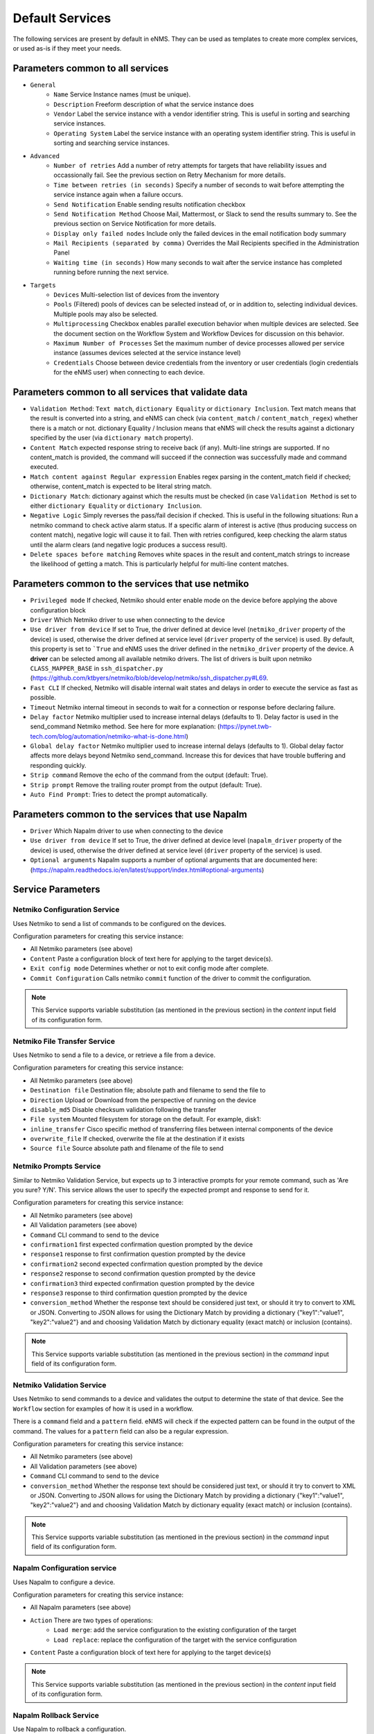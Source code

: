 ================
Default Services
================

The following services are present by default in eNMS.
They can be used as templates to create more complex services, or used as-is if they meet your needs.

Parameters common to all services
---------------------------------

- ``General``
    - ``Name`` Service Instance names (must be unique).
    - ``Description`` Freeform description of what the service instance does
    - ``Vendor`` Label the service instance with a vendor identifier string. This is useful in sorting and searching service instances.
    - ``Operating System`` Label the service instance with an operating system identifier string. This is useful in sorting and searching service instances.
- ``Advanced``
    - ``Number of retries`` Add a number of retry attempts for targets that have reliability issues and occassionally fail. See the previous section on Retry Mechanism for more details.
    - ``Time between retries (in seconds)`` Specify a number of seconds to wait before attempting the service instance again when a failure occurs.
    - ``Send Notification`` Enable sending results notification checkbox
    - ``Send Notification Method`` Choose Mail, Mattermost, or Slack to send the results summary to. See the previous section on Service Notification for more details.
    - ``Display only failed nodes`` Include only the failed devices in the email notification body summary
    - ``Mail Recipients (separated by comma)`` Overrides the Mail Recipients specified in the Administration Panel
    - ``Waiting time (in seconds)`` How many seconds to wait after the service instance has completed running before running the next service.
- ``Targets``
    - ``Devices`` Multi-selection list of devices from the inventory
    - ``Pools`` (Filtered) pools of devices can be selected instead of, or in addition to, selecting individual devices. Multiple pools may also be selected.
    - ``Multiprocessing`` Checkbox enables parallel execution behavior when multiple devices are selected. See the document section on the Workflow System and Workflow Devices for discussion on this behavior.
    - ``Maximum Number of Processes`` Set the maximum number of device processes allowed per service instance (assumes devices selected at the service instance level)
    - ``Credentials`` Choose between device credentials from the inventory or user credentials (login credentials for the eNMS user) when connecting to each device.

Parameters common to all services that validate data
----------------------------------------------------

- ``Validation Method``: ``Text match``, ``dictionary Equality`` or ``dictionary Inclusion``. Text match means that the result is converted into a string, and eNMS can check (via ``content_match`` / ``content_match_regex``) whether there is a match or not. dictionary Equality / Inclusion means that eNMS will check the results against a dictionary specified by the user (via ``dictionary match`` property).
- ``Content Match`` expected response string to receive back (if any). Multi-line strings are supported. If no content_match is provided, the command will succeed if the connection was successfully made and command executed.
- ``Match content against Regular expression`` Enables regex parsing in the content_match field if checked; otherwise, content_match is expected to be literal string match.
- ``Dictionary Match``: dictionary against which the results must be checked (in case ``Validation Method`` is set to either ``dictionary Equality`` or ``dictionary Inclusion``.
- ``Negative Logic`` Simply reverses the pass/fail decision if checked. This is useful in the following situations:  Run a netmiko command to check active alarm status. If a specific alarm of interest is active (thus producing success on content match), negative logic will cause it to fail. Then with retries configured, keep checking the alarm status until the alarm clears (and negative logic produces a success result).
- ``Delete spaces before matching`` Removes white spaces in the result and content_match strings to increase the likelihood of getting a match. This is particularly helpful for multi-line content matches.

Parameters common to the services that use netmiko
--------------------------------------------------

- ``Privileged mode`` If checked, Netmiko should enter enable mode on the device before applying the above configuration block 
- ``Driver`` Which Netmiko driver to use when connecting to the device
- ``Use driver from device`` If set to True, the driver defined at device level (``netmiko_driver`` property of the device) is used, otherwise the driver defined at service level (``driver`` property of the service) is used. By default, this property is set to ```True`` and eNMS uses the driver defined in the ``netmiko_driver`` property of the device. A **driver** can be selected among all available netmiko drivers. The list of drivers is built upon netmiko ``CLASS_MAPPER_BASE`` in ``ssh_dispatcher.py`` (https://github.com/ktbyers/netmiko/blob/develop/netmiko/ssh_dispatcher.py#L69.
- ``Fast CLI`` If checked, Netmiko will disable internal wait states and delays in order to execute the service as fast as possible.
- ``Timeout`` Netmiko internal timeout in seconds to wait for a connection or response before declaring failure.
- ``Delay factor`` Netmiko multiplier used to increase internal delays (defaults to 1). Delay factor is used in the send_command Netmiko method. See here for more explanation: (https://pynet.twb-tech.com/blog/automation/netmiko-what-is-done.html)
- ``Global delay factor`` Netmiko multiplier used to increase internal delays (defaults to 1). Global delay factor affects more delays beyond Netmiko send_command. Increase this for devices that have trouble buffering and responding quickly.
- ``Strip command`` Remove the echo of the command from the output (default: True).
- ``Strip prompt`` Remove the trailing router prompt from the output (default: True).
- ``Auto Find Prompt``: Tries to detect the prompt automatically.

Parameters common to the services that use Napalm
-------------------------------------------------

- ``Driver`` Which Napalm driver to use when connecting to the device
- ``Use driver from device`` If set to True, the driver defined at device level (``napalm_driver`` property of the device) is used, otherwise the driver defined at service level (``driver`` property of the service) is used.
- ``Optional arguments`` Napalm supports a number of optional arguments that are documented here: (https://napalm.readthedocs.io/en/latest/support/index.html#optional-arguments)

Service Parameters
------------------

Netmiko Configuration Service
*****************************

Uses Netmiko to send a list of commands to be configured on the devices.

Configuration parameters for creating this service instance:

- All Netmiko parameters (see above)
- ``Content`` Paste a configuration block of text here for applying to the target device(s).
- ``Exit config mode`` Determines whether or not to exit config mode after complete.
- ``Commit Configuration`` Calls netmiko ``commit`` function of the driver to commit the configuration.

.. note:: This Service supports variable substitution (as mentioned in the previous section) in the `content` input field of its configuration form.

Netmiko File Transfer Service
*****************************

Uses Netmiko to send a file to a device, or retrieve a file from a device.

Configuration parameters for creating this service instance:

- All Netmiko parameters (see above)
- ``Destination file`` Destination file; absolute path and filename to send the file to
- ``Direction`` Upload or Download from the perspective of running on the device
- ``disable_md5`` Disable checksum validation following the transfer
- ``File system`` Mounted filesystem for storage on the default. For example, disk1:
- ``inline_transfer`` Cisco specific method of transferring files between internal components of the device
- ``overwrite_file`` If checked, overwrite the file at the destination if it exists
- ``Source file`` Source absolute path and filename of the file to send

Netmiko Prompts Service
***********************

Similar to Netmiko Validation Service, but expects up to 3 interactive prompts for your remote command, such as 'Are you sure? Y/N'.
This service allows the user to specify the expected prompt and response to send for it.

Configuration parameters for creating this service instance:

- All Netmiko parameters (see above)
- All Validation parameters (see above)
- ``Command`` CLI command to send to the device
- ``confirmation1`` first expected confirmation question prompted by the device
- ``response1`` response to first confirmation question prompted by the device
- ``confirmation2`` second expected confirmation question prompted by the device
- ``response2`` response to second confirmation question prompted by the device
- ``confirmation3`` third expected confirmation question prompted by the device
- ``response3`` response to third confirmation question prompted by the device
- ``conversion_method`` Whether the response text should be considered just text, or should it try to convert to XML or JSON. Converting to JSON allows for using the Dictionary Match by providing a dictionary {"key1":"value1", "key2":"value2"} and and choosing Validation Match by dictionary equality (exact match) or inclusion (contains).

.. note:: This Service supports variable substitution (as mentioned in the previous section) in the `command` input field of its configuration form.

Netmiko Validation Service
**************************

Uses Netmiko to send commands to a device and validates the output to determine the state of that device. See the ``Workflow`` section for examples of how it is used in a workflow.

There is a ``command`` field and a ``pattern`` field. eNMS will check if the expected pattern can be found in the output of the command. The values for a ``pattern`` field can also be a regular expression.

Configuration parameters for creating this service instance:

- All Netmiko parameters (see above)
- All Validation parameters (see above)
- ``Command`` CLI command to send to the device
- ``conversion_method`` Whether the response text should be considered just text, or should it try to convert to XML or JSON. Converting to JSON allows for using the Dictionary Match by providing a dictionary {"key1":"value1", "key2":"value2"} and and choosing Validation Match by dictionary equality (exact match) or inclusion (contains).

.. note:: This Service supports variable substitution (as mentioned in the previous section) in the `command` input field of its configuration form.

Napalm Configuration service
****************************

Uses Napalm to configure a device.

Configuration parameters for creating this service instance:

- All Napalm parameters (see above)
- ``Action`` There are two types of operations:
    - ``Load merge``: add the service configuration to the existing configuration of the target
    - ``Load replace``: replace the configuration of the target with the service configuration
- ``Content`` Paste a configuration block of text here for applying to the target device(s)

.. note:: This Service supports variable substitution (as mentioned in the previous section) in the `content` input field of its configuration form.

Napalm Rollback Service
***********************

Use Napalm to rollback a configuration.

Configuration parameters for creating this service instance:

- All Napalm parameters (see above)

Napalm Getters service
**********************

Uses Napalm to retrieve a list of getters whose output is displayed in the logs. The output can be validated with a command / pattern mechanism like the ``Netmiko Validation Service``.

Configuration parameters for creating this service instance:

- All Validation parameters (see above)
- All Napalm parameters (see above)
- ``Getters`` Napalm getters (standard retrieval APIs) are documented here: (https://napalm.readthedocs.io/en/latest/support/index.html#getters-support-matrix)

.. note:: This Service supports variable substitution (as mentioned in the previous section) in the `content_match` input field of its configuration form.

Napalm Ping service
*******************

Uses Napalm to connect to the selected target devices and performs a ping to a designated target. The output contains ping round trip time statistics.
Note that the iosxr driver does not support ping, but you can use the ios driver in its place by not selecting ``use_device_driver``.

Configuration parameters for creating this service instance:

- All Napalm parameters (see above)
- ``count``: Number of ping packets to send
- ``size`` Size of the ping packet payload to send in bytes
- ``Source IP address`` Override the source ip address of the ping packet with this provided IP
- ``Timeout`` Seconds to wait before declaring timeout
- ``ttl`` Time to Live parameter, which tells routers when to discard this packet because it has been in the network too long (too many hops)
- ``vrf`` Ping a specific virtual routing and forwarding interface

Napalm Traceroute service
*************************

Uses Napalm to connect to the selected target devices and performs a traceroute to a designated target.

Configuration parameters for creating this service instance:

- All Napalm parameters (see above)
- ``Source IP address`` Override the source ip address of the ping packet with this provided IP
- ``Timeout`` Seconds to wait before declaring timeout
- ``ttl`` Time to Live parameter, which tells routers when to discard this packet because it has been in the network too long (too many hops)
- ``vrf`` Ping a specific virtual routing and forwarding interface

Ansible Playbook Service
************************

An ``Ansible Playbook`` service sends an ansible playbook to the devices.
The output can be validated with a command / pattern mechanism, like the ``Netmiko Validation Service``.
An option allows inventory devices to be selected, such that the Ansible Playbook is run on each device in the selection. Another option allows device properties from the inventory to be passed to the ansible playbook as a dictionary.

Configuration parameters for creating this service instance:

- All Validation parameters (see above)
- ``Has Device Targets`` If checked, indicates that the selected inventory devices should be passed to the playbook as its inventory using -i. Alternatively, if not checked, the ansible playbook can reference its own inventory internally using host: inventory_group and by providing an alternative inventory
- ``playbook_path`` path and filename to the Ansible Playbook. For example, if the playbooks subdirectory is located inside the eNMS project directory:  playbooks/juniper_get_facts.yml
- ``arguments`` ansible-playbook command line options, which are documented here: (https://docs.ansible.com/ansible/latest/cli/ansible-playbook.html)
- ``options`` Additional --extra-vars to be passed to the playbook using the syntax {'key1':value1, 'key2': value2}.  All inventory properties are automatically passed to the playbook using --extra-vars (if pass_device_properties is selected below). These options are appended.
- ``Pass device properties to the playbook`` Pass inventory properties using --extra-vars to the playbook if checked (along with the options dictionary provided above).

.. note:: This Service supports variable substitution (as mentioned in the previous section) in the `playbook_path` and `content_match` input fields of its configuration form.

REST Call Service
*****************

Send a REST call (GET, POST, PUT or DELETE) to a URL with optional payload.
The output can be validated with a command / pattern mechanism, like the ``Netmiko Validation Service``.

Configuration parameters for creating this service instance:

- All Validation parameters (see above)
- ``Has Device Targets`` If checked, indicates that the selected inventory devices will be made available for variable substitution in the URL and payload fields. For example, URL could be: /rest/get/{{device.ip_address}}
- ``Type of call`` REST type operation to be performed: GET, POST, PUT, DELETE
- ``URL`` URL to make the REST connection to
- ``Payload`` The data to be sent in POST Or PUT operation
- ``Parameters`` Additional parameters to pass in the request. From the requests library, params can be a dictionary, list of tuples or bytes that are sent in the body of the request.
- ``Headers`` Dictionary of HTTP Header information to send with the request, such as the type of data to be passed. For example, {"accept":"application/json","content-type":"application/json"}
- ``Verify SSL Certificate`` If checked (default), the SSL certificate is verified.
- ``Timeout`` Requests library timeout, which is the Float value in seconds to wait for the server to send data before giving up
- ``Username`` Username to use for authenticating with the REST server
- ``Password`` Password to use for authenticating with the REST server

.. note:: This Service supports variable substitution (as mentioned in the previous section) in the `url` and `content_match` input fields of its configuration form.

Generic File Transfer Service
*****************************

Transfer a single file to/from the eNMS server to the device using either SFTP or SCP.

Configuration parameters for creating this service instance:

- ``Direction`` Get or Put the file from/to the target device's filesystem
- ``Protocol`` Use SCP or SFTP to perform the transfer
- ``Source file`` For Get, source file is the path-plus-filename on the device to retrieve to the eNMS server. For Put, source file is the path-plus-filename on the eNMS server to send to the device.
- ``Destination file`` For Get, destination file is the path-plus-filename on the eNMS server to store the file to. For Put, destination file is the path-plus-filename on the device to store the file to.
- ``Missing Host Key Policy`` If checked, auto-add the host key policy on the ssh connection
- ``Load known host keys`` If checked, load host keys on the eNMS server before attempting the connection
- ``Look for keys`` Flag that is passed to the paramiko ssh connection to indicate if the library should look for host keys or ignore.
- ``Source file includes glob pattern (Put Direction only)`` Flag indicates that for Put Direction transfers only, the above Source file field contains a Glob pattern match (https://en.wikipedia.org/wiki/Glob_(programming)) for selecting multiple files for transport. When Globing is used, the Destination file directory should only contain a destination directory, because the source file names will be re-used at the destination.

.. note:: This Service supports variable substitution (as mentioned in the previous section) in the `url` and `content_match` input fields of its configuration form.

Ping Service
************

Implements a Ping from this automation server to the selected devices from inventory using either ICMP or TCP.

Configuration parameters for creating this service instance:

- ``Protocol``: Use either ICMP or TCP packets to ping the devices
- ``Ports`` Which ports to ping (should be formatted as a list of ports separated by a comma, for example "22,23,49").
- ``count``: Number of ping packets to send
- ``Timeout`` Seconds to wait before declaring timeout
- ``ttl`` Time to Live parameter, which tells routers when to discard this packet because it has been in the network too long (too many hops)
- ``packet_size`` Size of the ping packet payload to send in bytes

UNIX Command Service
********************

Runs a UNIX command **on the server where eNMS is installed**.

Configuration parameters for creating this service instance:
- ``Command``: UNIX command to run on the server
- Validation Parameters

.. note:: This Service supports variable substitution (as mentioned in the previous section) in the `url` and `content_match` input fields of its configuration form.

Python Snippet Service
**********************

Runs any python code.

In the code, you can use the following variables / functions :
- ``log``: function to add a string to the service logs.
- ``parent``: the workflow that the python snippet service is called from.
- ``save_result``: the results of the service.

Additionally, you can use all the variables and functions described in the "Advanced / Python code" section of the docs.

Configuration parameters for creating this service instance:
- ``Has Device Targets`` If checked, indicates that the selected inventory devices will be made available for variable substitution in the URL and payload fields. For example, URL could be: /rest/get/{{device.ip_address}}
- ``Source code``: source code of the python script to run.

Payload Extraction Service
**************************

Extract some data from the payload with a python query, and optionally post-process the result with a regular expression or a TextFSM template.

Configuration parameters for creating this service instance:
- ``Has Device Targets`` If checked, indicates that the selected inventory devices will be made available for variable substitution in the URL and payload fields. For example, URL could be: /rest/get/{{device.ip_address}}
- ``Variable1``: name of the resulting variable in the results.
- ``Python Query1``: a python query to retrieve data from the payload.
- ``Match Type1``: choose the type of post-processing: no post-processing, regular expression, or TextFSM template.
- ``Match``: regular expression or TextFSM template, depending on the value of the "Match Type1".
- Same fields replicated twice (2,3 instead of 1): the service can extract / post-process up to 3 variables.

Payload Validation Service
**************************

Extract some data from the payload, and validate it against a string or a dictionary.

Configuration parameters for creating this service instance:
- All Validation parameters (see above)
- ``Has Device Targets`` If checked, indicates that the selected inventory devices will be made available for variable substitution in the URL and payload fields. For example, URL could be: /rest/get/{{device.ip_address}}
- ``Python Query``: a python query to retrieve data from the payload.
- ``conversion_method`` Whether the response text should be considered just text, or should it try to convert to XML or JSON. Converting to JSON allows for using the Dictionary Match by providing a dictionary {"key1":"value1", "key2":"value2"} and and choosing Validation Match by dictionary equality (exact match) or inclusion (contains).

